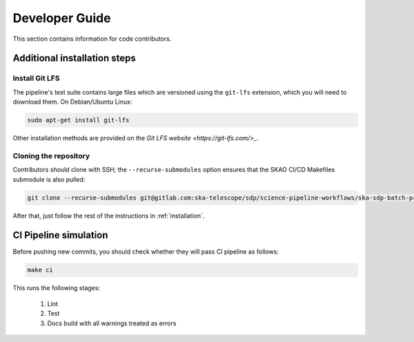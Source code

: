 .. _devguide:

***************
Developer Guide
***************

This section contains information for code contributors.


Additional installation steps
=============================

Install Git LFS
---------------

The pipeline's test suite contains large files which are versioned using
the ``git-lfs`` extension, which you will need to download them.
On Debian/Ubuntu Linux:

.. code-block::

    sudo apt-get install git-lfs

Other installation methods are provided on the `Git LFS website <https://git-lfs.com/>_`.


Cloning the repository
----------------------

Contributors should clone with SSH; the ``--recurse-submodules`` option ensures that the SKAO CI/CD
Makefiles submodule is also pulled:

.. code-block:: text

    git clone --recurse-submodules git@gitlab.com:ska-telescope/sdp/science-pipeline-workflows/ska-sdp-batch-preprocess.git

After that, just follow the rest of the instructions in :ref:`installation`.


CI Pipeline simulation
======================

Before pushing new commits, you should check whether they will pass CI pipeline as follows:

.. code-block::

    make ci

This runs the following stages:

    1. Lint
    2. Test
    3. Docs build with all warnings treated as errors
